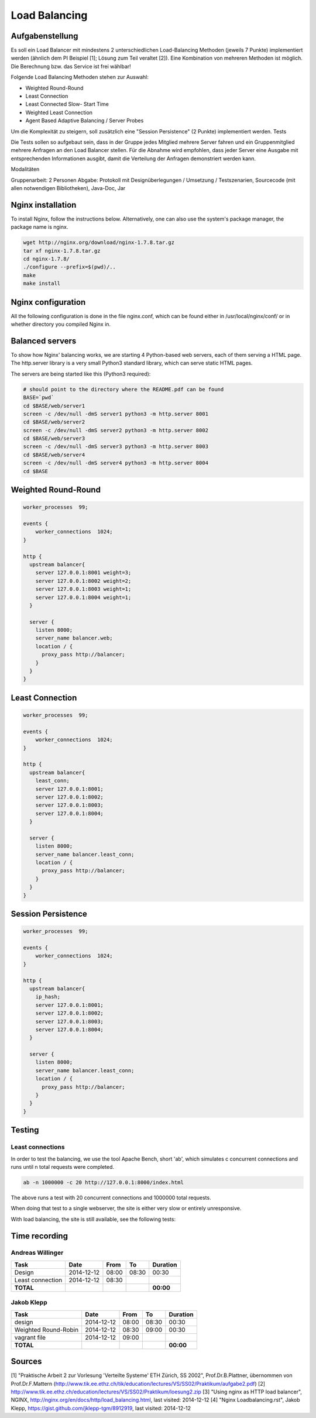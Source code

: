 Load Balancing
==============

Aufgabenstellung
~~~~~~~~~~~~~~~~

Es soll ein Load Balancer mit mindestens 2 unterschiedlichen Load-Balancing Methoden (jeweils 7 Punkte) implementiert werden (ähnlich dem PI Beispiel [1]; Lösung zum Teil veraltet [2]). Eine Kombination von mehreren Methoden ist möglich. Die Berechnung bzw. das Service ist frei wählbar!

Folgende Load Balancing Methoden stehen zur Auswahl:

* Weighted Round-Round
* Least Connection
* Least Connected Slow- Start Time
* Weighted Least Connection
* Agent Based Adaptive Balancing / Server Probes

Um die Komplexität zu steigern, soll zusätzlich eine "Session Persistence" (2 Punkte) implementiert werden.
Tests

Die Tests sollen so aufgebaut sein, dass in der Gruppe jedes Mitglied mehrere Server fahren und ein Gruppenmitglied mehrere Anfragen an den Load Balancer stellen. Für die Abnahme wird empfohlen, dass jeder Server eine Ausgabe mit entsprechenden Informationen ausgibt, damit die Verteilung der Anfragen demonstriert werden kann.

Modalitäten

Gruppenarbeit: 2 Personen
Abgabe: Protokoll mit Designüberlegungen / Umsetzung / Testszenarien, Sourcecode (mit allen notwendigen Bibliotheken), Java-Doc, Jar

Nginx installation
~~~~~~~~~~~~~~~~~~

To install Nginx, follow the instructions below.
Alternatively, one can also use the system's package manager, the package name
is nginx.


.. code:: bash

    wget http://nginx.org/download/nginx-1.7.8.tar.gz
    tar xf nginx-1.7.8.tar.gz
    cd nginx-1.7.8/
    ./configure --prefix=$(pwd)/..
    make
    make install

Nginx configuration
~~~~~~~~~~~~~~~~~~~

All the following configuration is done in the file nginx.conf, which can be found
either in /usr/local/nginx/conf/ or in whether directory you compiled Nginx in.

Balanced servers
~~~~~~~~~~~~~~~~

To show how Nginx' balancing works, we are starting 4 Python-based web servers,
each of them serving a HTML page.
The http.server library is a very small Python3 standard library, which can serve
static HTML pages.

The servers are being started like this (Python3 required):

.. code:: bash

    # should point to the directory where the README.pdf can be found
    BASE=`pwd`
    cd $BASE/web/server1
    screen -c /dev/null -dmS server1 python3 -m http.server 8001
    cd $BASE/web/server2
    screen -c /dev/null -dmS server2 python3 -m http.server 8002
    cd $BASE/web/server3
    screen -c /dev/null -dmS server3 python3 -m http.server 8003
    cd $BASE/web/server4
    screen -c /dev/null -dmS server4 python3 -m http.server 8004
    cd $BASE

Weighted Round-Round
~~~~~~~~~~~~~~~~~~~~

.. code:: conf

    worker_processes  99;

    events {    
        worker_connections  1024;
    }

    http {
      upstream balancer{
        server 127.0.0.1:8001 weight=3;
        server 127.0.0.1:8002 weight=2;
        server 127.0.0.1:8003 weight=1;
        server 127.0.0.1:8004 weight=1;
      } 
        
      server { 
        listen 8000;
        server_name balancer.web;
        location / {
          proxy_pass http://balancer;
        }
      } 
    }

Least Connection
~~~~~~~~~~~~~~~~

.. code:: conf

    worker_processes  99;

    events {    
        worker_connections  1024;
    }

    http {
      upstream balancer{
        least_conn;
        server 127.0.0.1:8001;
        server 127.0.0.1:8002;
        server 127.0.0.1:8003;
        server 127.0.0.1:8004;
      } 
        
      server { 
        listen 8000;
        server_name balancer.least_conn;
        location / {
          proxy_pass http://balancer;
        }
      } 
    }

Session Persistence
~~~~~~~~~~~~~~~~~~~

.. code:: conf

    worker_processes  99;

    events {    
        worker_connections  1024;
    }

    http {
      upstream balancer{
        ip_hash;
        server 127.0.0.1:8001;
        server 127.0.0.1:8002;
        server 127.0.0.1:8003;
        server 127.0.0.1:8004;
      } 
        
      server { 
        listen 8000;
        server_name balancer.least_conn;
        location / {
          proxy_pass http://balancer;
        }
      } 
    }


Testing
~~~~~~~


Least connections
-----------------

In order to test the balancing, we use the tool Apache Bench, short 'ab', which
simulates c concurrent connections and runs until n total requests were completed.

.. code:: bash

    ab -n 1000000 -c 20 http://127.0.0.1:8000/index.html

The above runs a test with 20 concurrent connections and 1000000 total requests.

When doing that test to a single webserver, the site is either very slow or
entirely unresponsive.

With load balancing, the site is still available, see the following tests:

.. image:: static/request1.jpg
    :width: 90%
    
.. image:: static/request2.jpg
    :width: 90%
    
.. image:: static/request3.jpg
    :width: 90%
    
.. image:: static/request4.jpg
    :width: 90%

Time recording
~~~~~~~~~~~~~~

Andreas Willinger
-----------------

================================= ========== ===== ===== =========
Task                              Date       From  To    Duration
================================= ========== ===== ===== =========
Design                            2014-12-12 08:00 08:30   00:30
Least connection                  2014-12-12 08:30      
**TOTAL**                                                **00:00**
================================= ========== ===== ===== =========

Jakob Klepp
-----------

================================= ========== ===== ===== =========
Task                              Date       From  To    Duration
================================= ========== ===== ===== =========
design                            2014-12-12 08:00 08:30   00:30
Weighted Round-Robin              2014-12-12 08:30 09:00   00:30
vagrant file                      2014-12-12 09:00 
**TOTAL**                                                **00:00**
================================= ========== ===== ===== =========

Sources
~~~~~~~

[1] "Praktische Arbeit 2 zur Vorlesung 'Verteilte Systeme' ETH Zürich, SS 2002", Prof.Dr.B.Plattner, übernommen von Prof.Dr.F.Mattern (http://www.tik.ee.ethz.ch/tik/education/lectures/VS/SS02/Praktikum/aufgabe2.pdf)
[2] http://www.tik.ee.ethz.ch/education/lectures/VS/SS02/Praktikum/loesung2.zip
[3] "Using nginx as HTTP load balancer", NGINX, http://nginx.org/en/docs/http/load_balancing.html, last visited: 2014-12-12
[4] "Nginx Loadbalancing.rst", Jakob Klepp, https://gist.github.com/jklepp-tgm/8912919, last visited: 2014-12-12
